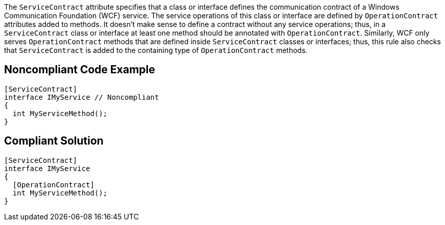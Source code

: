 The ``++ServiceContract++`` attribute specifies that a class or interface defines the communication contract of a Windows Communication Foundation (WCF) service. The service operations of this class or interface are defined by ``++OperationContract++`` attributes added to methods. It doesn't make sense to define a contract without any service operations; thus, in a ``++ServiceContract++`` class or interface at least one method should be annotated with ``++OperationContract++``. Similarly, WCF only serves ``++OperationContract++`` methods that are defined inside ``++ServiceContract++`` classes or interfaces; thus, this rule also checks that ``++ServiceContract++`` is added to the containing type of ``++OperationContract++`` methods.

== Noncompliant Code Example

----
[ServiceContract]
interface IMyService // Noncompliant
{
  int MyServiceMethod();
}
----

== Compliant Solution

----
[ServiceContract]
interface IMyService
{
  [OperationContract]
  int MyServiceMethod();
}
----
